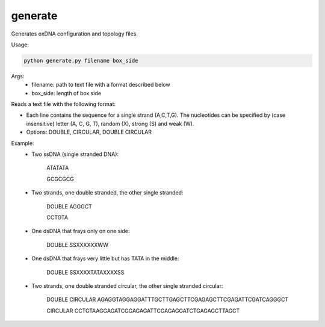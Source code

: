 .. oxDNA_UTILS documentation master file, created by
   sphinx-quickstart on Fri Nov 22 08:42:20 2019.
   You can adapt this file completely to your liking, but it should at least
   contain the root `toctree` directive.

generate
=======================================
Generates oxDNA configuration and topology files.

Usage: 

.. code:: python

   python generate.py filename box_side

Args:
    - filename: path to text file with a format described below
    - box_side: length of box side

Reads a text file with the following format:

- Each line contains the sequence for a single strand (A,C,T,G). The nucleotides can be specified by (case insensitive) letter (A, C, G, T), random (X), strong (S) and weak (W).
- Options: DOUBLE, CIRCULAR, DOUBLE CIRCULAR

Example:
    - Two ssDNA (single stranded DNA):

        ATATATA

        GCGCGCG
    - Two strands, one double stranded, the other single stranded:

        DOUBLE AGGGCT

        CCTGTA
    - One dsDNA that frays only on one side:

        DOUBLE SSXXXXXXWW
    - One dsDNA that frays very little but has TATA in the middle:

        DOUBLE SSXXXXTATAXXXXSS
    - Two strands, one double stranded circular, the other single stranded circular:

        DOUBLE CIRCULAR AGAGGTAGGAGGATTTGCTTGAGCTTCGAGAGCTTCGAGATTCGATCAGGGCT

        CIRCULAR CCTGTAAGGAGATCGGAGAGATTCGAGAGGATCTGAGAGCTTAGCT
